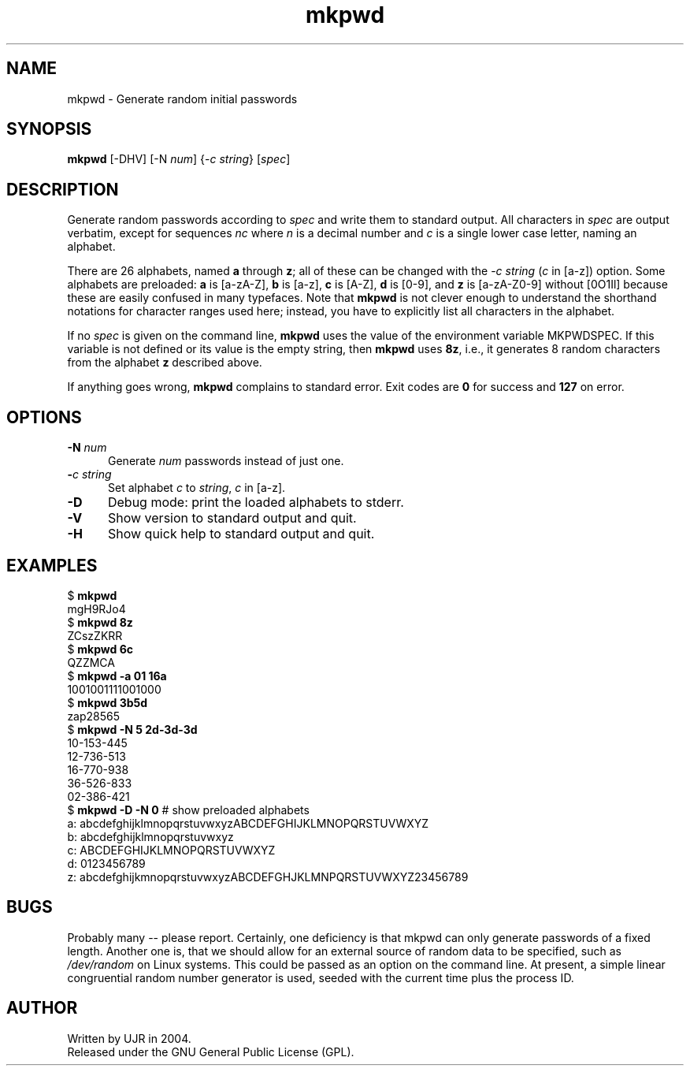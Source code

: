 .TH mkpwd 1 "October 2004" minitools
.
.SH NAME
mkpwd \- Generate random initial passwords
.
.SH SYNOPSIS
\fBmkpwd\fP [-DHV] [-N \fInum\fP] {-\fIc string\fP} [\fIspec\fP]
.
.SH DESCRIPTION
Generate random passwords according to \fIspec\fP and write them
to standard output. All characters in \fIspec\fP are output verbatim,
except for sequences \fInc\fP where \fIn\fP is a decimal number and
\fIc\fP is a single lower case letter, naming an alphabet.
.PP
There are 26 alphabets, named \fBa\fP through \fBz\fP; all of these
can be changed with the -\fIc string\fP (\fIc\fP in [a-z]) option.
Some alphabets are preloaded:
\fBa\fP is [a-zA-Z],
\fBb\fP is [a-z],
\fBc\fP is [A-Z],
\fBd\fP is [0-9], and
\fBz\fP is [a-zA-Z0-9] without [0O1Il]
because these are easily confused in many typefaces.
Note that \fBmkpwd\fP is not clever enough to understand
the shorthand notations for character ranges used here;
instead, you have to explicitly list all characters in the
alphabet.
.PP
If no \fIspec\fP is given on the command line, \fBmkpwd\fP
uses the value of the environment variable MKPWDSPEC.
If this variable is not defined or its value is the empty string,
then \fBmkpwd\fP uses \fB8z\fP, i.e., it generates 8 random
characters from the alphabet \fBz\fP described above.
.PP
If anything goes wrong, \fBmkpwd\fP complains to standard error.
Exit codes are \fB0\fP for success and \fB127\fP on error.
.
.SH OPTIONS
.TP 5
.BI "-N " num
Generate \fInum\fP passwords instead of just one.
.TP 5
.BI - "c string"
Set alphabet \fIc\fP to \fIstring\fP, \fIc\fP in [a-z].
.TP 5
.B -D
Debug mode: print the loaded alphabets to stderr.
.TP 5
.B -V
Show version to standard output and quit.
.TP 5
.B -H
Show quick help to standard output and quit.
.
.SH EXAMPLES
.nf
.RB "$ " mkpwd
mgH9RJo4
.RB "$ " "mkpwd 8z"
ZCszZKRR
.RB "$ " "mkpwd 6c"
QZZMCA
.RB "$ " "mkpwd -a 01 16a"
1001001111001000
.RB "$ " "mkpwd 3b5d"
zap28565
.RB "$ " "mkpwd -N 5 2d-3d-3d"
10-153-445
12-736-513
16-770-938
36-526-833
02-386-421
.RB "$ " "mkpwd -D -N 0" "  # show preloaded alphabets"
a: abcdefghijklmnopqrstuvwxyzABCDEFGHIJKLMNOPQRSTUVWXYZ
b: abcdefghijklmnopqrstuvwxyz
c: ABCDEFGHIJKLMNOPQRSTUVWXYZ
d: 0123456789
z: abcdefghijkmnopqrstuvwxyzABCDEFGHJKLMNPQRSTUVWXYZ23456789
.fi
.
.SH BUGS
Probably many -- please report.
Certainly, one deficiency is that mkpwd can only generate passwords
of a fixed length. Another one is, that we should allow for an external
source of random data to be specified, such as \fI/dev/random\fP on Linux
systems. This could be passed as an option on the command line.
At present, a simple linear congruential random number generator
is used, seeded with the current time plus the process ID.
.
.SH AUTHOR
Written by UJR in 2004.
.br
Released under the GNU General Public License (GPL).
